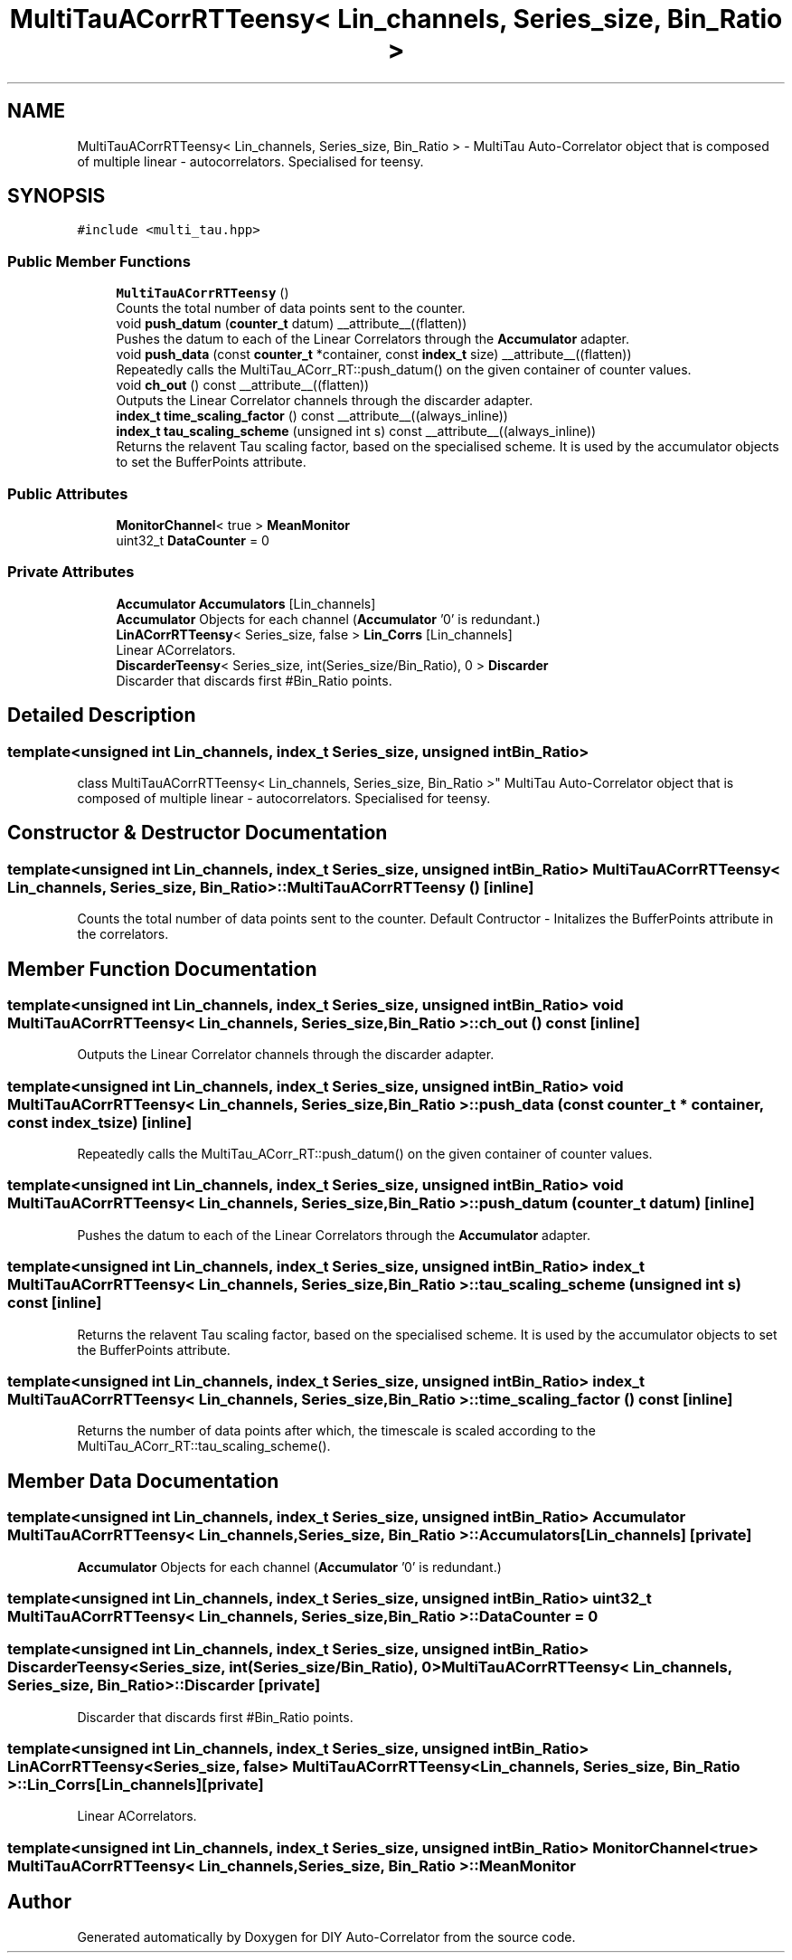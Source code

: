 .TH "MultiTauACorrRTTeensy< Lin_channels, Series_size, Bin_Ratio >" 3 "Fri Nov 12 2021" "Version 1.0" "DIY Auto-Correlator" \" -*- nroff -*-
.ad l
.nh
.SH NAME
MultiTauACorrRTTeensy< Lin_channels, Series_size, Bin_Ratio > \- MultiTau Auto-Correlator object that is composed of multiple linear - autocorrelators\&. Specialised for teensy\&.  

.SH SYNOPSIS
.br
.PP
.PP
\fC#include <multi_tau\&.hpp>\fP
.SS "Public Member Functions"

.in +1c
.ti -1c
.RI "\fBMultiTauACorrRTTeensy\fP ()"
.br
.RI "Counts the total number of data points sent to the counter\&. "
.ti -1c
.RI "void \fBpush_datum\fP (\fBcounter_t\fP datum) __attribute__((flatten))"
.br
.RI "Pushes the datum to each of the Linear Correlators through the \fBAccumulator\fP adapter\&. "
.ti -1c
.RI "void \fBpush_data\fP (const \fBcounter_t\fP *container, const \fBindex_t\fP size) __attribute__((flatten))"
.br
.RI "Repeatedly calls the MultiTau_ACorr_RT::push_datum() on the given container of counter values\&. "
.ti -1c
.RI "void \fBch_out\fP () const __attribute__((flatten))"
.br
.RI "Outputs the Linear Correlator channels through the discarder adapter\&. "
.ti -1c
.RI "\fBindex_t\fP \fBtime_scaling_factor\fP () const __attribute__((always_inline))"
.br
.ti -1c
.RI "\fBindex_t\fP \fBtau_scaling_scheme\fP (unsigned int s) const __attribute__((always_inline))"
.br
.RI "Returns the relavent Tau scaling factor, based on the specialised scheme\&. It is used by the accumulator objects to set the BufferPoints attribute\&. "
.in -1c
.SS "Public Attributes"

.in +1c
.ti -1c
.RI "\fBMonitorChannel\fP< true > \fBMeanMonitor\fP"
.br
.ti -1c
.RI "uint32_t \fBDataCounter\fP = 0"
.br
.in -1c
.SS "Private Attributes"

.in +1c
.ti -1c
.RI "\fBAccumulator\fP \fBAccumulators\fP [Lin_channels]"
.br
.RI "\fBAccumulator\fP Objects for each channel (\fBAccumulator\fP '0' is redundant\&.) "
.ti -1c
.RI "\fBLinACorrRTTeensy\fP< Series_size, false > \fBLin_Corrs\fP [Lin_channels]"
.br
.RI "Linear ACorrelators\&. "
.ti -1c
.RI "\fBDiscarderTeensy\fP< Series_size, int(Series_size/Bin_Ratio), 0 > \fBDiscarder\fP"
.br
.RI "Discarder that discards first #Bin_Ratio points\&. "
.in -1c
.SH "Detailed Description"
.PP 

.SS "template<unsigned int Lin_channels, index_t Series_size, unsigned int Bin_Ratio>
.br
class MultiTauACorrRTTeensy< Lin_channels, Series_size, Bin_Ratio >"
MultiTau Auto-Correlator object that is composed of multiple linear - autocorrelators\&. Specialised for teensy\&. 
.SH "Constructor & Destructor Documentation"
.PP 
.SS "template<unsigned int Lin_channels, index_t Series_size, unsigned int Bin_Ratio> \fBMultiTauACorrRTTeensy\fP< Lin_channels, Series_size, Bin_Ratio >::\fBMultiTauACorrRTTeensy\fP ()\fC [inline]\fP"

.PP
Counts the total number of data points sent to the counter\&. Default Contructor - Initalizes the BufferPoints attribute in the correlators\&. 
.SH "Member Function Documentation"
.PP 
.SS "template<unsigned int Lin_channels, index_t Series_size, unsigned int Bin_Ratio> void \fBMultiTauACorrRTTeensy\fP< Lin_channels, Series_size, Bin_Ratio >::ch_out () const\fC [inline]\fP"

.PP
Outputs the Linear Correlator channels through the discarder adapter\&. 
.SS "template<unsigned int Lin_channels, index_t Series_size, unsigned int Bin_Ratio> void \fBMultiTauACorrRTTeensy\fP< Lin_channels, Series_size, Bin_Ratio >::push_data (const \fBcounter_t\fP * container, const \fBindex_t\fP size)\fC [inline]\fP"

.PP
Repeatedly calls the MultiTau_ACorr_RT::push_datum() on the given container of counter values\&. 
.SS "template<unsigned int Lin_channels, index_t Series_size, unsigned int Bin_Ratio> void \fBMultiTauACorrRTTeensy\fP< Lin_channels, Series_size, Bin_Ratio >::push_datum (\fBcounter_t\fP datum)\fC [inline]\fP"

.PP
Pushes the datum to each of the Linear Correlators through the \fBAccumulator\fP adapter\&. 
.SS "template<unsigned int Lin_channels, index_t Series_size, unsigned int Bin_Ratio> \fBindex_t\fP \fBMultiTauACorrRTTeensy\fP< Lin_channels, Series_size, Bin_Ratio >::tau_scaling_scheme (unsigned int s) const\fC [inline]\fP"

.PP
Returns the relavent Tau scaling factor, based on the specialised scheme\&. It is used by the accumulator objects to set the BufferPoints attribute\&. 
.SS "template<unsigned int Lin_channels, index_t Series_size, unsigned int Bin_Ratio> \fBindex_t\fP \fBMultiTauACorrRTTeensy\fP< Lin_channels, Series_size, Bin_Ratio >::time_scaling_factor () const\fC [inline]\fP"
Returns the number of data points after which, the timescale is scaled according to the MultiTau_ACorr_RT::tau_scaling_scheme()\&. 
.SH "Member Data Documentation"
.PP 
.SS "template<unsigned int Lin_channels, index_t Series_size, unsigned int Bin_Ratio> \fBAccumulator\fP \fBMultiTauACorrRTTeensy\fP< Lin_channels, Series_size, Bin_Ratio >::Accumulators[Lin_channels]\fC [private]\fP"

.PP
\fBAccumulator\fP Objects for each channel (\fBAccumulator\fP '0' is redundant\&.) 
.SS "template<unsigned int Lin_channels, index_t Series_size, unsigned int Bin_Ratio> uint32_t \fBMultiTauACorrRTTeensy\fP< Lin_channels, Series_size, Bin_Ratio >::DataCounter = 0"

.SS "template<unsigned int Lin_channels, index_t Series_size, unsigned int Bin_Ratio> \fBDiscarderTeensy\fP<Series_size, int(Series_size/Bin_Ratio), 0> \fBMultiTauACorrRTTeensy\fP< Lin_channels, Series_size, Bin_Ratio >::Discarder\fC [private]\fP"

.PP
Discarder that discards first #Bin_Ratio points\&. 
.SS "template<unsigned int Lin_channels, index_t Series_size, unsigned int Bin_Ratio> \fBLinACorrRTTeensy\fP<Series_size, false> \fBMultiTauACorrRTTeensy\fP< Lin_channels, Series_size, Bin_Ratio >::Lin_Corrs[Lin_channels]\fC [private]\fP"

.PP
Linear ACorrelators\&. 
.SS "template<unsigned int Lin_channels, index_t Series_size, unsigned int Bin_Ratio> \fBMonitorChannel\fP<true> \fBMultiTauACorrRTTeensy\fP< Lin_channels, Series_size, Bin_Ratio >::MeanMonitor"


.SH "Author"
.PP 
Generated automatically by Doxygen for DIY Auto-Correlator from the source code\&.
